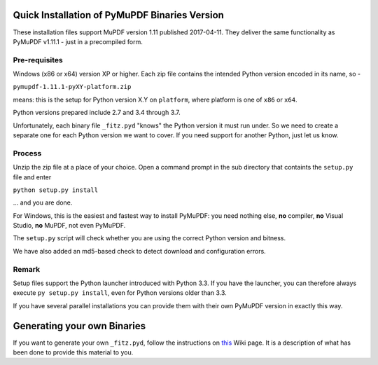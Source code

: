 Quick Installation of PyMuPDF Binaries Version
======================================================
These installation files support MuPDF version 1.11 published 2017-04-11. They deliver the same functionality as PyMuPDF v1.11.1 - just in a precompiled form.

Pre-requisites
---------------
Windows (x86 or x64) version XP or higher.
Each zip file contains the intended Python version encoded in its name, so -

``pymupdf-1.11.1-pyXY-platform.zip``

means: this is the setup for Python version X.Y on ``platform``, where platform is one of ``x86`` or ``x64``.

Python versions prepared include 2.7 and 3.4 through 3.7.

Unfortunately, each binary file ``_fitz.pyd`` "knows" the Python version it must run under. So we need to create a separate one for each Python version we want to cover. If you need support for another Python, just let us know.

Process
--------
Unzip the zip file at a place of your choice. Open a command prompt in the sub directory that containts the ``setup.py`` file and enter

``python setup.py install``

... and you are done.

For Windows, this is the easiest and fastest way to install PyMuPDF: you need nothing else, **no** compiler, **no** Visual Studio, **no** MuPDF, not even PyMuPDF.

The ``setup.py`` script will check whether you are using the correct Python version and bitness.

We have also added an md5-based check to detect download and configuration errors.

Remark
-------
Setup files support the Python launcher introduced with Python 3.3. If you have the launcher, you can therefore always execute ``py setup.py install``, even for Python versions older than 3.3.

If you have several parallel installations you can provide them with their own PyMuPDF version in exactly this way.

Generating your own Binaries
============================
If you want to generate your own ``_fitz.pyd``, follow the instructions on `this <https://github.com/rk700/PyMuPDF/wiki/Windows-Binaries-Generation>`_ Wiki page. It is a description of what has been done to provide this material to you.
